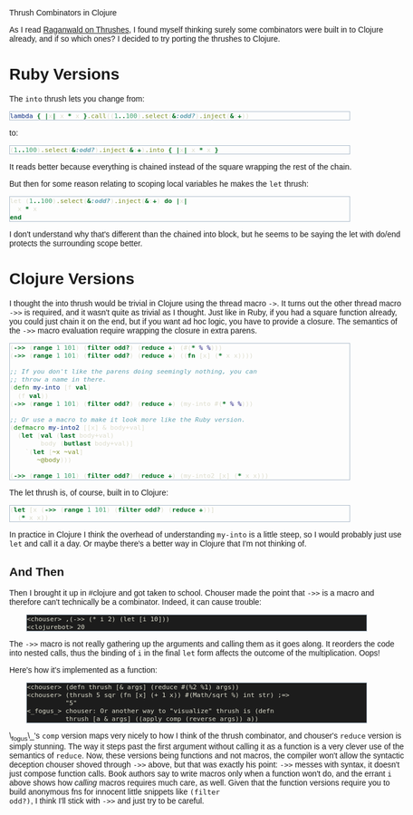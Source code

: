 #+EMAIL:     shawn@bighugh.com
#+OPTIONS:   H:3 num:nil toc:nil \n:nil @:t ::t |:t ^:t *:t TeX:t LaTeX:nil
#+OPTIONS:   author:nil creator:nil timestamp:nil
#+STYLE: <link rel="stylesheet" type="text/css" href="styles.css" />

Thrush Combinators in Clojure

#+BEGIN_HTML Style overrides
<style type="text/css">
  body { width: 90%; max-width: 700px; min-width: 500px;
    font-family: Georgia, Arial;
  }
  code { font-family: monospace, consolas, courier;
    font-size: 90%;
  }
  pre {
	  border: 1pt solid #aebdcc;
    background-color: #1c1c1c;
    color: #dcdccc;
    max-width: 600px;
    min-width: 400px;
	  margin: 5px 30px 10px 30px;
	  font-family: monospace, consolas, courier;
    font-size: 90%;
    overflow:auto;
  }
</style>
#+END_HTML

As I read [[http://github.com/raganwald/homoiconic/blob/master/2008-10-30/thrush.markdown#readme][Raganwald on Thrushes]], I found myself thinking surely some
combinators were built in to Clojure already, and if so which ones? I decided
to try porting the thrushes to Clojure.

* Ruby Versions

The =into= thrush lets you change from:

#+BEGIN_SRC ruby
lambda { |x| x * x }.call((1..100).select(&:odd?).inject(&:+))
#+END_SRC

to:

#+BEGIN_SRC ruby
(1..100).select(&:odd?).inject(&:+).into { |x| x * x }
#+END_SRC

It reads better because everything is chained instead of the square wrapping
the rest of the chain.

But then for some reason relating to scoping local variables he makes the
=let= thrush:

#+BEGIN_SRC ruby
let (1..100).select(&:odd?).inject(&:+) do |x| 
  x * x
end
#+END_SRC

I don't understand why that's different than the chained into block, but he
seems to be saying the let with do/end protects the surrounding scope better.

* Clojure Versions

I thought the into thrush would be trivial in Clojure using the thread macro
=->=. It turns out the other thread macro =->>= is required, and it wasn't quite
as trivial as I thought. Just like in Ruby, if you had a square function
already, you could just chain it on the end, but if you want ad hoc logic, you
have to provide a closure. The semantics of the =->>= macro evaluation require
wrapping the closure in extra parens.

#+BEGIN_SRC clojure
  (->> (range 1 101) (filter odd?) (reduce +) (#(* % %)))
  (->> (range 1 101) (filter odd?) (reduce +) ((fn [x] (* x x))))

  ;; If you don't like the parens doing seemingly nothing, you can
  ;; throw a name in there.
  (defn my-into [f val]
    (f val))
  (->> (range 1 101) (filter odd?) (reduce +) (my-into #(* % %)))

  ;; Or use a macro to make it look more like the Ruby version.
  (defmacro my-into2 [[x] & body+val]
    (let [val (last body+val)
          body (butlast body+val)]
      `(let [~x ~val]
         ~@body)))
  
  (->> (range 1 101) (filter odd?) (reduce +) (my-into2 [x] (* x x)))
#+END_SRC

The let thrush is, of course, built in to Clojure:

#+BEGIN_SRC clojure
  (let [x (->> (range 1 101) (filter odd?) (reduce +))]
    (* x x))
#+END_SRC

In practice in Clojure I think the overhead of understanding =my-into= is a
little steep, so I would probably just use =let= and call it a day. Or maybe
there's a better way in Clojure that I'm not thinking of.

** And Then

Then I brought it up in #clojure and got taken to school. Chouser made the
point that =->>= is a macro and therefore can't technically be a
combinator. Indeed, it can cause trouble:

#+BEGIN_EXAMPLE
<chouser> ,(->> (* i 2) (let [i 10]))
<clojurebot> 20
#+END_EXAMPLE

The =->>= macro is not really gathering up the arguments and calling them as
it goes along. It reorders the code into nested calls, thus the binding of =i=
in the final =let= form affects the outcome of the multiplication. Oops!

Here's how it's implemented as a function:

#+BEGIN_EXAMPLE
<chouser> (defn thrush [& args] (reduce #(%2 %1) args))
<chouser> (thrush 5 sqr (fn [x] (+ 1 x)) #(Math/sqrt %) int str) ;=>
          "5"
<_fogus_> chouser: Or another way to "visualize" thrush is (defn
          thrush [a & args] ((apply comp (reverse args)) a))
#+END_EXAMPLE

\_fogus\_'s =comp= version maps very nicely to how I think of the thrush
combinator, and chouser's =reduce= version is simply stunning. The way it
steps past the first argument without calling it as a function is a very
clever use of the semantics of =reduce=. Now, these versions being functions
and not macros, the compiler won't allow the syntactic deception chouser
shoved through =->>= above, but that was exactly his point: =->>= messes with
syntax, it doesn't just compose function calls. Book authors say to write
macros only when a function won't do, and the errant =i= above shows how
/calling/ macros requires much care, as well. Given that the function versions
require you to build anonymous fns for innocent little snippets like =(filter
odd?)=, I think I'll stick with =->>= and just try to be careful.
